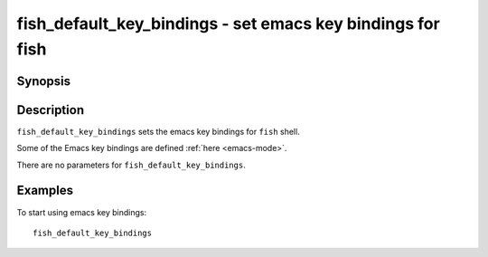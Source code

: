 .. _cmd-fish_default_key_bindings:

fish_default_key_bindings - set emacs key bindings for fish
===============================================================

Synopsis
--------

.. synopsis::

    fish_default_key_bindings

Description
-----------

``fish_default_key_bindings`` sets the emacs key bindings for ``fish`` shell.

Some of the Emacs key bindings are defined :ref:`here <emacs-mode>`.

There are no parameters for ``fish_default_key_bindings``.

Examples
--------

To start using emacs key bindings::

  fish_default_key_bindings
